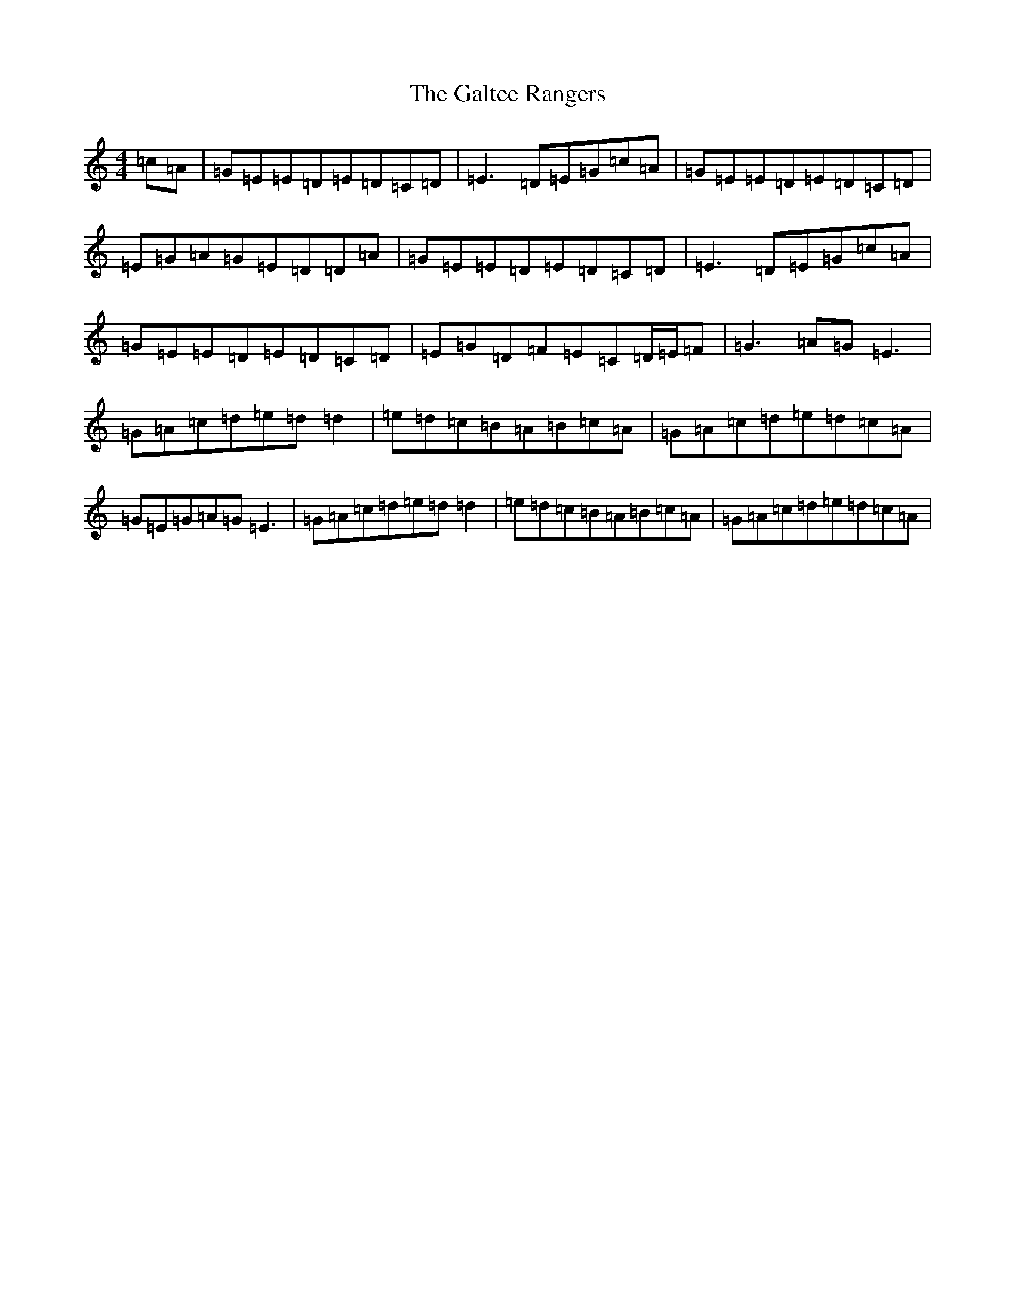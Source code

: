 X: 3024
T: Galtee Rangers, The
S: https://thesession.org/tunes/724#setting13795
R: reel
M:4/4
L:1/8
K: C Major
=c=A|=G=E=E=D=E=D=C=D|=E3=D=E=G=c=A|=G=E=E=D=E=D=C=D|=E=G=A=G=E=D=D=A|=G=E=E=D=E=D=C=D|=E3=D=E=G=c=A|=G=E=E=D=E=D=C=D|=E=G=D=F=E=C=D/2=E/2=F|=G3=A=G=E3|=G=A=c=d=e=d=d2|=e=d=c=B=A=B=c=A|=G=A=c=d=e=d=c=A|=G=E=G=A=G=E3|=G=A=c=d=e=d=d2|=e=d=c=B=A=B=c=A|=G=A=c=d=e=d=c=A|